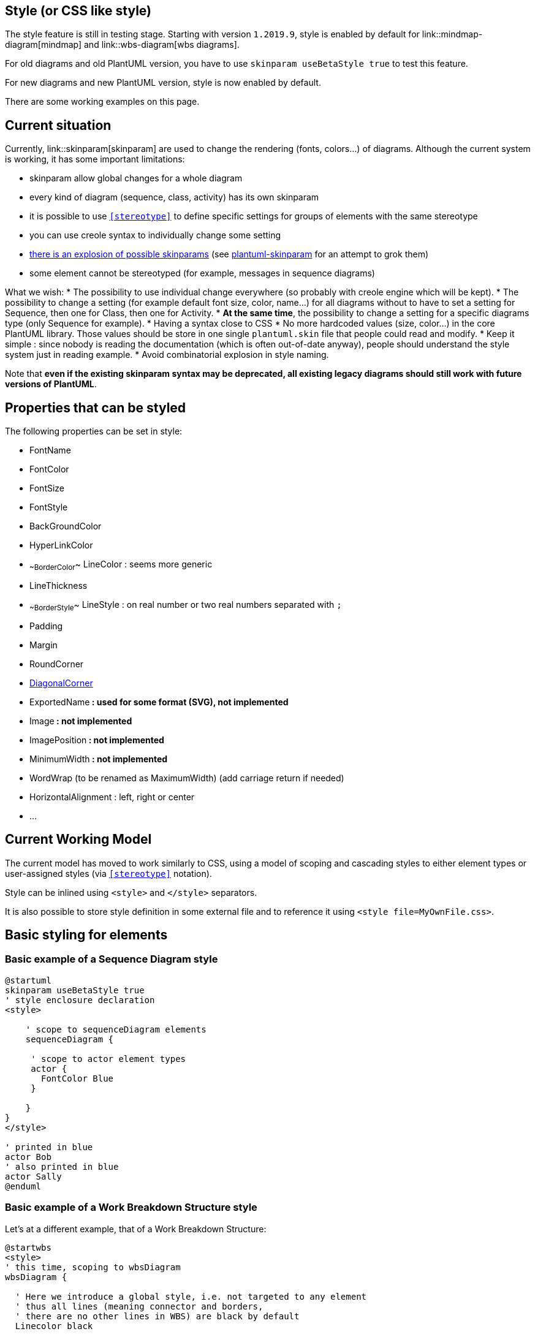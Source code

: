 == Style (or CSS like style)

The style feature is still in testing stage.
Starting with version `+1.2019.9+`, style is enabled by default for link::mindmap-diagram[mindmap] and link::wbs-diagram[wbs diagrams].

For old diagrams and old PlantUML version, you have to use `+skinparam useBetaStyle true+` to test this feature.

For new diagrams and new PlantUML version, style is now enabled by default.

There are some working examples on this page.


== Current situation

Currently, link::skinparam[skinparam] are used to change the rendering (fonts, colors...) of diagrams.
Although the current system is working, it has some important limitations:

* skinparam allow global changes for a whole diagram
* every kind of diagram (sequence, class, activity) has its own skinparam
* it is possible to use `<<stereotype>>` to define specific settings for groups of elements with the same stereotype
* you can use creole syntax to individually change some setting
* http://www.plantuml.com/plantuml/uml/AyxEp2j8B4hCJIr9BIe60000[there is an explosion of possible skinparams] (see https://github.com/VladimirAlexiev/plantuml-skinparam[plantuml-skinparam] for an attempt to grok them)
* some element cannot be stereotyped (for example, messages in sequence diagrams)

What we wish:
* The possibility to use individual change everywhere (so probably with creole engine which will be kept).
* The possibility to change a setting (for example default font size, color, name...) for all diagrams without to have to set a setting for Sequence, then one for Class, then one for Activity.
* **At the same time**, the possibility to change a setting for a specific diagrams type (only Sequence for example).
* Having a syntax close to CSS
* No more hardcoded values (size, color...) in the core PlantUML library. Those values should be store in one single `+plantuml.skin+` file that people could read and modify.
* Keep it simple : since nobody is reading the documentation (which is often out-of-date anyway), people should understand the style system just in reading example.
* Avoid combinatorial explosion in style naming.


Note that **even if the existing skinparam syntax may be deprecated, all existing legacy diagrams should still work with future versions of PlantUML**.


== Properties that can be styled

The following properties can be set in style:

* FontName
* FontColor
* FontSize
* FontStyle
* BackGroundColor
* HyperLinkColor
* ~~BorderColor~~ LineColor : seems more generic
* LineThickness
* ~~BorderStyle~~ LineStyle : on real number or two real numbers separated with `+;+`
* Padding
* Margin
* RoundCorner
* https://forum.plantuml.net/7485/diagonal-corner[DiagonalCorner]
* ExportedName** : used for some format (SVG), not implemented**
* Image** : not implemented**
* ImagePosition** : not implemented**
* MinimumWidth** : not implemented**
* WordWrap (to be renamed as MaximumWidth) (add carriage return if needed)
* HorizontalAlignment : left, right or center
* ...




== Current Working Model

The current model has moved to work similarly to CSS, using a model of scoping and cascading styles to either element types or user-assigned styles (via `<<stereotype>>` notation).

Style can be inlined using `+<style>+` and `+</style>+` separators.

It is also possible to store style definition in some external file and to reference it using `+<style file=MyOwnFile.css>+`.


== Basic styling for elements

=== Basic example of a Sequence Diagram style
[plantuml]
----
@startuml
skinparam useBetaStyle true
' style enclosure declaration
<style>

    ' scope to sequenceDiagram elements
    sequenceDiagram {

     ' scope to actor element types
     actor {
       FontColor Blue
     }

    }
}
</style>

' printed in blue
actor Bob
' also printed in blue
actor Sally
@enduml
----




=== Basic example of a Work Breakdown Structure style

Let's at a different example, that of a Work Breakdown Structure:

[plantuml]
----
@startwbs
<style>
' this time, scoping to wbsDiagram
wbsDiagram {

  ' Here we introduce a global style, i.e. not targeted to any element
  ' thus all lines (meaning connector and borders,
  ' there are no other lines in WBS) are black by default
  Linecolor black

  ' But we can also target a diagram specific element, like arrow
   arrow {
    ' note that Connectors are actually "Arrows"; this may change in the future
    ' so this means all Connectors and Arrows are now going to be green
    LineColor green
  }

}
</style>

* World
** America
*** Canada
** Europe
*** England
*** Germany
*** Spain
@endwbs
----



== Adding user defined style targets

We can extend these examples to start targeting not just element __types__, but __specific__ elements.

=== Using user defined styles in a Sequence Diagram

[plantuml]
----
@startuml
skinparam useBetaStyle true
' style enclosure declaration
<style>
    ' scope to sequenceDiagram elements
    sequenceDiagram {

      ' scope to actor element types
      actor {
        FontColor Blue
      }

     ' define a new style, using CSS class syntax
     .myStyle {
        FontColor Red
     }

}
</style>

' printed in blue
actor Bob
' this will now be printed in Red
actor Sally <<myStyle>>
@enduml
----

> NOTE: If the `+<<myStyle>>+` is showing, it is likely a bug, resolved in newer betas.



== Using Dynamic Selectors

> NOTE: This section is still very experimental and may change!

As we are following the CSS model now, then it should be possible to use selectors to simplify targeting groups of elements, like those "children" (or "downstream") of a given element in diagrams like Work Breakdown or MindMaps.

=== Using the depth selector in a WBS

[plantuml]
----
@startwbs
<style>
wbsDiagram {
  ' all lines (meaning connector and borders, there are no other lines in WBS) are black by default
  Linecolor Black
  arrow {
    ' Note that connector are actually "arrows" even if they don't look like arrows
    ' This is to be consistent with other UML diagrams. Not 100% sure that it's a good idea
    ' So now connectors are green at this level
    LineColor Green
  }
  :depth(0) {
      ' will target the "root" (first level) node,
      ' AND root level elements like Arrows (styled by Line styles)
      ' Note how it will override the
      BackgroundColor White
      RoundCorner 10
      LineColor red
  }
  arrow {
    :depth(2) {
      ' Targetting only connector between Mexico-Chihuahua and USA-Texas
      LineColor blue
      LineStyle 4
      LineThickness .5
    }
  }
  node {
    :depth(2) {
    ' Targetting the Lines at a depth of 2
      LineStyle 2
      LineThickness 2.5
    }
  }

}
</style>
* World
** America
*** Canada
*** Mexico
**** Chihuahua
*** USA
**** Texas
***< New York
** Europe
*** England
*** Germany
*** Spain
@endwbs
----

=== Using the "descendant" pseudo selector

Of course, sometimes you want to target all "child" (or "downstream") elements of a given element. The `+*+` selector works as in CSS, to say: "this element, and all elements of __any__ type that is it's child".

An example:

[plantuml]
----
@startwbs
<style>
wbsDiagram {
  Linecolor black
  arrow {
    LineColor green
  }
  :depth(1) {
      BackgroundColor White
      RoundCorner 10
      LineColor red
  }

 .mexicoStyle * {
     BackgroundColor Red
     FontColor White
     RoundCorner 10
 }
}
</style>
* World
** America
*** Canada
*** Mexico <<mexicoStyle>>
**** Chihuahua
*** USA
**** Texas
***< New York
** Europe
*** England
*** Germany
*** Spain
@endwbs
----



== Using an external style file

> NOTE: This is still a work in progress, and may not work as expected.

If a file named `+plantuml.skin+` is found in the same folder as the diagram, it will attempt to be loaded and used during diagram creation. This lays the groundwork--along with scoping styles to specific diagrams, and user defined styles--for creating truly complex and persistent styles, without including them in each of your diagrams.



== Getting debug output

> NOTE: This is still a work in progress, and may not show every element in every diagram.

You can use the `+-v+` (or `+-verbose+`) command line argument to get some debug output to help you determine what elements are in use, so you can target them.

`+java -jar plantuml.jar -v -tpng diagram.pu+`

results in:

----
(0.378 - 256 Mo) 238 Mo - Using style node.depth(0).root.wbsdiagram.rootnode.element
(0.546 - 256 Mo) 237 Mo - Using style depth(2).node.root.wbsdiagram.leafnode.element
(0.547 - 256 Mo) 237 Mo - Using style depth(2).node.root.*.wbsdiagram.element
(0.560 - 256 Mo) 236 Mo - Using style node.root.depth(3).wbsdiagram.leafnode.element
(0.561 - 256 Mo) 236 Mo - Using style node.root.depth(3).*.wbsdiagram.mexicostyle.element
(0.562 - 256 Mo) 236 Mo - Using style node.root.depth(3).*.wbsdiagram.element
(0.565 - 256 Mo) 236 Mo - Using style depth(2).node.root.wbsdiagram.mexicostyle.element
(0.569 - 256 Mo) 235 Mo - Using style depth(2).node.root.wbsdiagram.element
(0.571 - 256 Mo) 235 Mo - Using style node.depth(1).root.wbsdiagram.element
(0.572 - 256 Mo) 235 Mo - Using style node.depth(1).root.*.wbsdiagram.element
(1.963 - 256 Mo) 250 Mo - Using style depth(0).arrow.root.wbsdiagram.element
(1.964 - 256 Mo) 250 Mo - Using style depth(1).arrow.root.wbsdiagram.element
(1.965 - 256 Mo) 250 Mo - Using style depth(2).arrow.root.wbsdiagram.element
----




